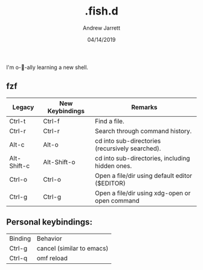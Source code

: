 #+TITLE: .fish.d
#+AUTHOR: Andrew Jarrett
#+EMAIL:ahrjarrett@gmail.com
#+DATE: 04/14/2019

I'm o-🐠-ally learning a new shell.

** fzf

| Legacy      | New Keybindings | Remarks                                         |
|-------------+-----------------+-------------------------------------------------|
| Ctrl-t      | Ctrl-f          | Find a file.                                    |
| Ctrl-r      | Ctrl-r          | Search through command history.                 |
| Alt-c       | Alt-o           | cd into sub-directories (recursively searched). |
| Alt-Shift-c | Alt-Shift-o     | cd into sub-directories, including hidden ones. |
| Ctrl-o      | Ctrl-o          | Open a file/dir using default editor ($EDITOR)  |
| Ctrl-g      | Ctrl-g          | Open a file/dir using xdg-open or open command  |

** Personal keybindings:

| Binding | Behavior                  |
| Ctrl-g  | cancel (similar to emacs) |
| Ctrl-q  | omf reload                |
 
 
